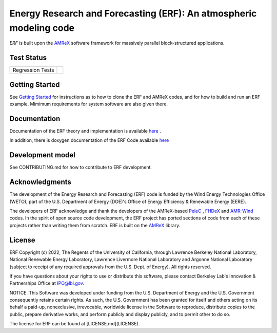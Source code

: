 Energy Research and Forecasting (ERF): An atmospheric modeling code
----

`ERF` is built upon the `AMReX <https://amrex-codes.github.io/amrex/>`_ software framework
for massively parallel block-structured applications.

Test Status
~~~~~~~~~~~

=================  =============
Regression Tests    |regtests|
=================  =============

.. |regtests| image:: https://github.com/erf-model/ERF/actions/workflows/ci.yml/badge.svg?branch=development

Getting Started
~~~~~~~~~~~~~~~

See `Getting Started <https://erf.readthedocs.io/en/latest/GettingStarted.html>`_ for instructions as to how to clone the ERF
and AMReX codes, and for how to build and run an ERF example.  Mimimum requirements for system software are also given there.

Documentation
~~~~~~~~~~~~~~~~~

Documentation of the ERF theory and implementation is available `here <https://erf.readthedocs.io/en/latest/>`_ .

In addition, there is doxygen documentation of the ERF Code available `here <https://erf-model.github.io/docs/index.html>`_

Development model
~~~~~~~~~~~~~~~~~

See CONTRIBUTING.md for how to contribute to ERF development.

Acknowledgments
~~~~~~~~~~~~~~~

The development of the Energy Research and Forecasting (ERF) code is funded by the Wind Energy Technologies Office (WETO), part of the U.S. Department of Energy (DOE)'s Office of Energy Efficiency & Renewable Energy (EERE).

The developers of ERF acknowledge and thank the developers of the AMReX-based
`PeleC <https://github.com/AMReX-combustion/PeleC>`_ ,
`FHDeX <https://github.com/AMReX-FHD/FHDeX>`_ and
`AMR-Wind <https://github.com/Exawind/amr-wind>`_ codes.  In the spirit of open source code
development, the ERF project has ported sections of code from each of these projects rather
than writing them from scratch.
ERF is built on the `AMReX <https://github.com/AMReX-codes/AMReX>`_ library.

License
~~~~~~~~~

ERF Copyright (c) 2022, The Regents of the University of California,
through Lawrence Berkeley National Laboratory, National Renewable Energy Laboratory,
Lawrence Livermore National Laboratory and Argonne National
Laboratory (subject to receipt of any required approvals from the
U.S. Dept. of Energy). All rights reserved.

If you have questions about your rights to use or distribute this
software, please contact Berkeley Lab's Innovation & Partnerships
Office at IPO@lbl.gov.

NOTICE.  This Software was developed under funding from the
U.S. Department of Energy and the U.S. Government consequently retains
certain rights. As such, the U.S. Government has been granted for
itself and others acting on its behalf a paid-up, nonexclusive,
irrevocable, worldwide license in the Software to reproduce,
distribute copies to the public, prepare derivative works, and perform
publicly and display publicly, and to permit other to do so.

The license for ERF can be found at [LICENSE.md](LICENSE).

